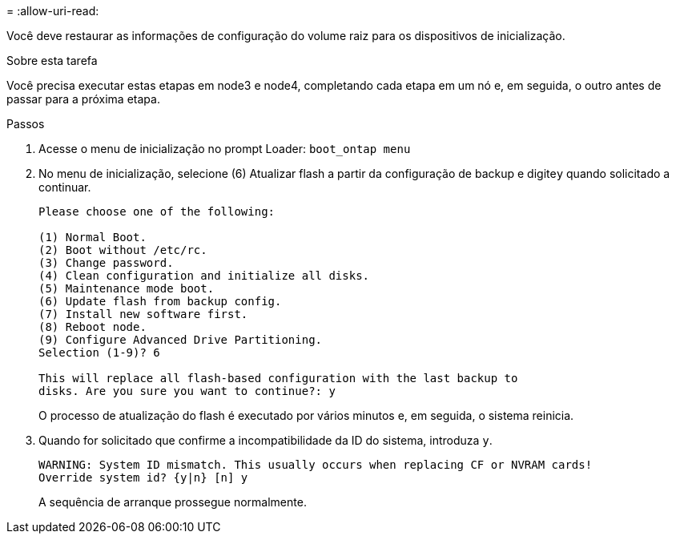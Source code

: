 = 
:allow-uri-read: 


Você deve restaurar as informações de configuração do volume raiz para os dispositivos de inicialização.

.Sobre esta tarefa
Você precisa executar estas etapas em node3 e node4, completando cada etapa em um nó e, em seguida, o outro antes de passar para a próxima etapa.

.Passos
. Acesse o menu de inicialização no prompt Loader: `boot_ontap menu`
. No menu de inicialização, selecione (6) Atualizar flash a partir da configuração de backup e digite``y`` quando solicitado a continuar.
+
[listing]
----
Please choose one of the following:

(1) Normal Boot.
(2) Boot without /etc/rc.
(3) Change password.
(4) Clean configuration and initialize all disks.
(5) Maintenance mode boot.
(6) Update flash from backup config.
(7) Install new software first.
(8) Reboot node.
(9) Configure Advanced Drive Partitioning.
Selection (1-9)? 6

This will replace all flash-based configuration with the last backup to
disks. Are you sure you want to continue?: y
----
+
O processo de atualização do flash é executado por vários minutos e, em seguida, o sistema reinicia.

. Quando for solicitado que confirme a incompatibilidade da ID do sistema, introduza `y`.
+
[listing]
----
WARNING: System ID mismatch. This usually occurs when replacing CF or NVRAM cards!
Override system id? {y|n} [n] y
----
+
A sequência de arranque prossegue normalmente.


